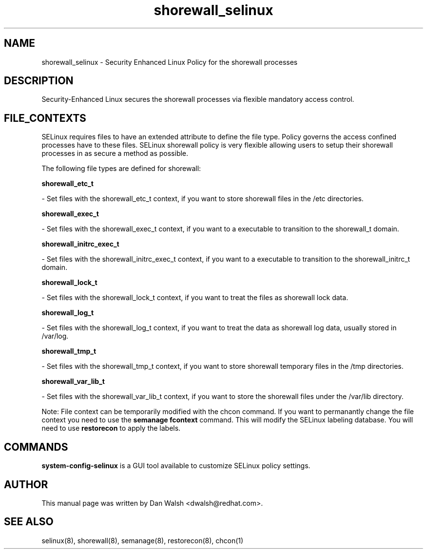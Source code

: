 .TH  "shorewall_selinux"  "8"  "16 Feb 2012" "dwalsh@redhat.com" "shorewall Selinux Policy documentation"
.SH "NAME"
shorewall_selinux \- Security Enhanced Linux Policy for the shorewall processes
.SH "DESCRIPTION"

Security-Enhanced Linux secures the shorewall processes via flexible mandatory access
control.  
.SH FILE_CONTEXTS
SELinux requires files to have an extended attribute to define the file type. 
Policy governs the access confined processes have to these files. 
SELinux shorewall policy is very flexible allowing users to setup their shorewall processes in as secure a method as possible.
.PP 
The following file types are defined for shorewall:


.EX
.B shorewall_etc_t 
.EE

- Set files with the shorewall_etc_t context, if you want to store shorewall files in the /etc directories.


.EX
.B shorewall_exec_t 
.EE

- Set files with the shorewall_exec_t context, if you want to a executable to transition to the shorewall_t domain.


.EX
.B shorewall_initrc_exec_t 
.EE

- Set files with the shorewall_initrc_exec_t context, if you want to a executable to transition to the shorewall_initrc_t domain.


.EX
.B shorewall_lock_t 
.EE

- Set files with the shorewall_lock_t context, if you want to treat the files as shorewall lock data.


.EX
.B shorewall_log_t 
.EE

- Set files with the shorewall_log_t context, if you want to treat the data as shorewall log data, usually stored in /var/log.


.EX
.B shorewall_tmp_t 
.EE

- Set files with the shorewall_tmp_t context, if you want to store shorewall temporary files in the /tmp directories.


.EX
.B shorewall_var_lib_t 
.EE

- Set files with the shorewall_var_lib_t context, if you want to store the shorewall files under the /var/lib directory.

Note: File context can be temporarily modified with the chcon command.  If you want to permanantly change the file context you need to use the 
.B semanage fcontext 
command.  This will modify the SELinux labeling database.  You will need to use
.B restorecon
to apply the labels.

.SH "COMMANDS"

.PP
.B system-config-selinux 
is a GUI tool available to customize SELinux policy settings.

.SH AUTHOR	
This manual page was written by Dan Walsh <dwalsh@redhat.com>.

.SH "SEE ALSO"
selinux(8), shorewall(8), semanage(8), restorecon(8), chcon(1)